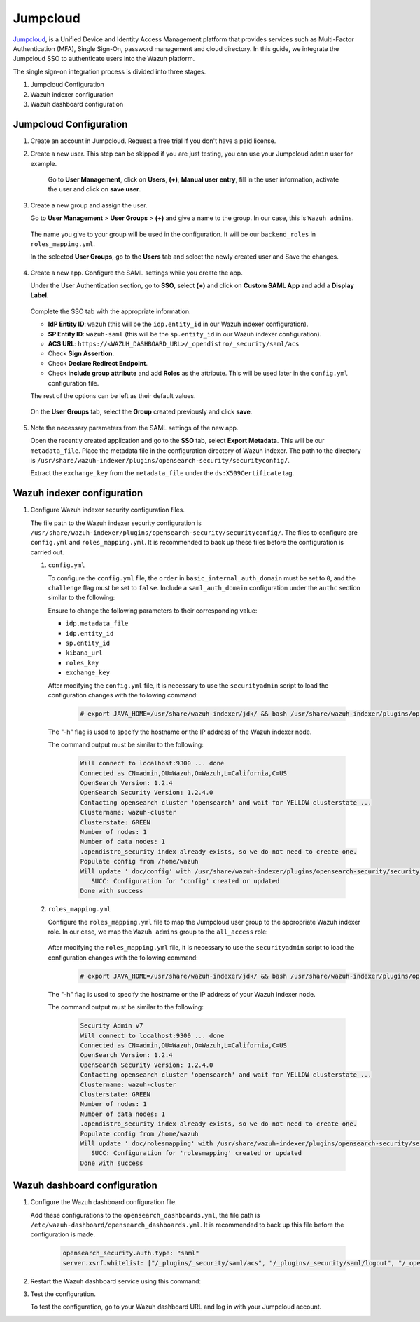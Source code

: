 .. Copyright (C) 2015, Wazuh, Inc.

.. meta::
   :description: Jumpcloud is a Unified Device and Identity Access Management platform. Learn more about it in this section of the Wazuh documentation.

.. _jumpcloud:

Jumpcloud
=========

`Jumpcloud <https://jumpcloud.com/>`__, is a Unified Device and Identity Access Management platform that provides services such as Multi-Factor Authentication (MFA), Single Sign-On, password management and cloud directory. In this guide, we integrate the Jumpcloud SSO to authenticate users into the Wazuh platform.

The single sign-on integration process is divided into three stages.

#. Jumpcloud Configuration
#. Wazuh indexer configuration
#. Wazuh dashboard configuration

Jumpcloud Configuration
-----------------------

#. Create an account in Jumpcloud. Request a free trial if you don't have a paid license.
#. Create a new user. This step can be skipped if you are just testing, you can use your Jumpcloud ``admin`` user for example.

    Go to **User Management**, click on **Users**, **(+)**,  **Manual user entry**,  fill in the user information, activate the user and click on **save user**. 

    .. thumbnail:: /images/single-sign-on/jumpcloud/01-go-to-user-management-and-click-on-users.png
        :title: Go to User Management and click on Users
        :align: center
        :width: 80%

#. Create a new group and assign the user.

   Go to **User Management** > **User Groups** > **(+)** and give a name to the group. In our case, this is ``Wazuh admins``.

    .. thumbnail:: /images/single-sign-on/jumpcloud/02-go-to-user-management-user-groups.png
        :title: Go to User Management - User Groups
        :align: center
        :width: 80%

   The name you give to your group will be used in the configuration. It will be our ``backend_roles`` in ``roles_mapping.yml``.

   In the selected **User Groups**,  go to the **Users** tab and select the newly created user and Save the changes.

    .. thumbnail:: /images/single-sign-on/jumpcloud/03-go-to-users-tab.png
        :title: Go to the Users tab and select the newly created user 
        :align: center
        :width: 80%

#. Create a new app. Configure the SAML settings while you create the app.

   Under the User Authentication section, go to **SSO**, select **(+)**  and click on **Custom SAML App** and add a **Display Label**.

    .. thumbnail:: /images/single-sign-on/jumpcloud/05-click-on-custom-saml.png
        :title: Click on Custom SAML App and add a Display Label
        :align: center
        :width: 80%    

    .. thumbnail:: /images/single-sign-on/jumpcloud/04-go-to-SSO.png
        :title: Under the User Authentication section, go to SSO 
        :align: center
        :width: 80%    

   Complete the SSO tab with the appropriate information.

   - **IdP Entity ID**: ``wazuh`` (this will be the ``idp.entity_id`` in our Wazuh indexer configuration).
   - **SP Entity ID**: ``wazuh-saml`` (this will be the ``sp.entity_id`` in our Wazuh indexer configuration).
   - **ACS URL**: ``https://<WAZUH_DASHBOARD_URL>/_opendistro/_security/saml/acs``
   - Check **Sign Assertion**.
   - Check **Declare Redirect Endpoint**.
   - Check **include group attribute** and add **Roles** as the attribute. This will be used later in the ``config.yml`` configuration file.

   The rest of the options can be left as their default values.

    .. thumbnail:: /images/single-sign-on/jumpcloud/06-complete-the-sso-tab.png
        :title: Complete the SSO tab
        :align: center
        :width: 80%   

    .. thumbnail:: /images/single-sign-on/jumpcloud/07-complete-the-sso-tab.png      
        :title: Complete the SSO tab
        :align: center
        :width: 80%    

    .. thumbnail:: /images/single-sign-on/jumpcloud/08-complete-the-sso-tab.png
        :title: Complete the SSO tab
        :align: center
        :width: 80%    

   On the **User Groups** tab, select the **Group** created previously and click **save**.

    .. thumbnail:: /images/single-sign-on/jumpcloud/09-on-the-user-groups-tab.png
        :title: On the User Groups tab, select the Group created previously
        :align: center
        :width: 80% 

#. Note the necessary parameters from the SAML settings of the new app.

   Open the recently created application and go to the **SSO** tab, select **Export Metadata**. This will be our ``metadata_file``. Place the metadata file in the configuration directory of Wazuh indexer. The path to the directory is ``/usr/share/wazuh-indexer/plugins/opensearch-security/securityconfig/``.

   Extract the ``exchange_key`` from the ``metadata_file`` under the ``ds:X509Certificate`` tag.

    .. thumbnail:: /images/single-sign-on/jumpcloud/10-go-to-the-sso-tab.png
        :title: Go to the SSO tab and select Export Metadata
        :align: center
        :width: 80% 


Wazuh indexer configuration
---------------------------

#. Configure Wazuh indexer security configuration files.

   The file path to the Wazuh indexer security configuration is ``/usr/share/wazuh-indexer/plugins/opensearch-security/securityconfig/``. The files to configure are ``config.yml`` and ``roles_mapping.yml``. It is recommended to back up these files before the configuration is carried out.

   #. ``config.yml``

      To configure the ``config.yml`` file, the ``order`` in ``basic_internal_auth_domain`` must be set to ``0``, and the ``challenge`` flag must be set to ``false``. Include a ``saml_auth_domain`` configuration under the ``authc`` section similar to the following:

      .. code-block:: console
         :emphasize-lines: 7,10,22,23,25,26,27,28,29

            authc:
         ...
               basic_internal_auth_domain:
               description: "Authenticate via HTTP Basic against internal users database"
               http_enabled: true
               transport_enabled: true
               order: 0
               http_authenticator:
                  type: "basic"
                  challenge: false
               authentication_backend:
                  type: "intern"
               saml_auth_domain:
               http_enabled: true
               transport_enabled: true
               order: 1
               http_authenticator:
                  type: saml
                  challenge: true
                  config:
                     idp:
                     metadata_file: “/usr/share/wazuh-indexer/plugins/opensearch-security/securityconfig/metadata_jumpcloud.xml”
                     entity_id: wazuh
                     sp:
                     entity_id: wazuh-saml
                     forceAuthn: true
                     kibana_url: https://<WAZUH_DASHBOARD_URL>
                     roles_key: Roles
                     exchange_key: '...'
               authentication_backend:
                  type: noop

      Ensure to change the following parameters to their corresponding value:

      - ``idp.metadata_file``
      - ``idp.entity_id``
      - ``sp.entity_id``
      - ``kibana_url``
      - ``roles_key``
      - ``exchange_key``

      After modifying the ``config.yml`` file, it is necessary to use the ``securityadmin`` script to load the configuration changes with the following command:

         .. code-block:: console

            # export JAVA_HOME=/usr/share/wazuh-indexer/jdk/ && bash /usr/share/wazuh-indexer/plugins/opensearch-security/tools/securityadmin.sh -f /usr/share/wazuh-indexer/plugins/opensearch-security/securityconfig/config.yml -icl -key /etc/wazuh-indexer/certs/admin-key.pem -cert /etc/wazuh-indexer/certs/admin.pem -cacert /etc/wazuh-indexer/certs/root-ca.pem -h localhost -nhnv
      
      The "-h" flag is used to specify the hostname or the IP address of the Wazuh indexer node.

      The command output must be similar to the following:

         .. code-block:: console
            :class: output

            Will connect to localhost:9300 ... done
            Connected as CN=admin,OU=Wazuh,O=Wazuh,L=California,C=US
            OpenSearch Version: 1.2.4
            OpenSearch Security Version: 1.2.4.0
            Contacting opensearch cluster 'opensearch' and wait for YELLOW clusterstate ...
            Clustername: wazuh-cluster
            Clusterstate: GREEN
            Number of nodes: 1
            Number of data nodes: 1
            .opendistro_security index already exists, so we do not need to create one.
            Populate config from /home/wazuh
            Will update '_doc/config' with /usr/share/wazuh-indexer/plugins/opensearch-security/securityconfig/config.yml 
               SUCC: Configuration for 'config' created or updated
            Done with success
   
   #. ``roles_mapping.yml``

      Configure the ``roles_mapping.yml`` file to map the Jumpcloud user group to the appropriate Wazuh indexer role. In our case, we map the ``Wazuh admins`` group to the ``all_access`` role:

         .. code-block:: console
            :emphasize-lines: 6

            all_access:
            reserved: false
            hidden: false
            backend_roles:
            - "admin"
            - "Wazuh admins"
            description: "Maps admin to all_access"

      After modifying the ``roles_mapping.yml`` file, it is necessary to use the ``securityadmin`` script to load the configuration changes with the following command:

         .. code-block:: console

            # export JAVA_HOME=/usr/share/wazuh-indexer/jdk/ && bash /usr/share/wazuh-indexer/plugins/opensearch-security/tools/securityadmin.sh -f /usr/share/wazuh-indexer/plugins/opensearch-security/securityconfig/roles_mapping.yml -icl -key /etc/wazuh-indexer/certs/admin-key.pem -cert /etc/wazuh-indexer/certs/admin.pem -cacert /etc/wazuh-indexer/certs/root-ca.pem -h localhost -nhnv      

      The "-h" flag is used to specify the hostname or the IP address of your Wazuh indexer node.
      
      The command output must be similar to the following:
       
         .. code-block:: console
            :class: output

            Security Admin v7
            Will connect to localhost:9300 ... done
            Connected as CN=admin,OU=Wazuh,O=Wazuh,L=California,C=US
            OpenSearch Version: 1.2.4
            OpenSearch Security Version: 1.2.4.0
            Contacting opensearch cluster 'opensearch' and wait for YELLOW clusterstate ...
            Clustername: wazuh-cluster
            Clusterstate: GREEN
            Number of nodes: 1
            Number of data nodes: 1
            .opendistro_security index already exists, so we do not need to create one.
            Populate config from /home/wazuh
            Will update '_doc/rolesmapping' with /usr/share/wazuh-indexer/plugins/opensearch-security/securityconfig/roles_mapping.yml 
               SUCC: Configuration for 'rolesmapping' created or updated
            Done with success

Wazuh dashboard configuration
-----------------------------

#. Configure the Wazuh dashboard configuration file.

   Add these configurations to the ``opensearch_dashboards.yml``, the file path is ``/etc/wazuh-dashboard/opensearch_dashboards.yml``. It is recommended to back up this file before the configuration is made.

      .. code-block:: console
          
         opensearch_security.auth.type: "saml"
         server.xsrf.whitelist: ["/_plugins/_security/saml/acs", "/_plugins/_security/saml/logout", "/_opendistro/_security/saml/acs", "/_opendistro/_security/saml/logout", "/_opendistro/_security/saml/acs/idpinitiated"]
   
#. Restart the Wazuh dashboard service using this command:

   .. include:: /_templates/common/restart_dashboard.rst

#. Test the configuration.

   To test the configuration, go to your Wazuh dashboard URL and log in with your Jumpcloud account.

